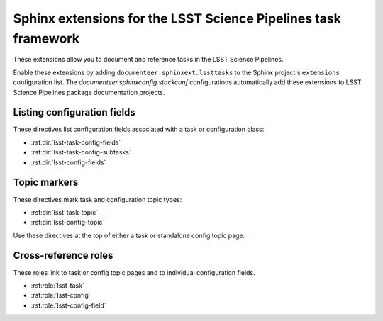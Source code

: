 ###############################################################
Sphinx extensions for the LSST Science Pipelines task framework
###############################################################

These extensions allow you to document and reference tasks in the LSST Science Pipelines.

Enable these extensions by adding ``documenteer.sphinxext.lssttasks`` to the Sphinx project's ``extensions`` configuration list.
The `documenteer.sphinxconfig.stackconf` configurations automatically add these extensions to LSST Science Pipelines package documentation projects.

Listing configuration fields
============================

These directives list configuration fields associated with a task or configuration class:

- :rst:dir:`lsst-task-config-fields`
- :rst:dir:`lsst-task-config-subtasks`
- :rst:dir:`lsst-config-fields`

.. rst:directive:: .. lsst-task-config-fields:: task_name

   List the configuration fields (except for ``ConfigurableField`` and ``Registry``) for a task class.

   Use this directive in the "Configuration fields" component of Task documentation topics.

   **Required argument:**

   - Name of the task class.

   **Example:**

   .. code-block:: rst

      .. lsst-task-config-fields:: lsst.pipe.tasks.processCcd.ProcessCcdTask

   **See also:**

   - :rst:dir:`lsst-task-config-subtasks`: lists subtasks instead of general configuration fields.
   - :rst:role:`lsst-config-field`: role for cross-referencing individual fields documented with this directive.

.. rst:directive:: .. lsst-task-config-subtasks:: task_name

   List the subtask configuration fields (``ConfigurableField`` and ``Registry`` types) for a task class.

   Use this directive in the "Configurable subtasks" component of Task documentation topics.

   **Required argument:**

   - Name of the task class.

   **Example:**

   .. code-block:: rst

      .. lsst-task-config-subtasks:: lsst.pipe.tasks.processCcd.ProcessCcdTask

   **See also:**

   - :rst:dir:`lsst-task-config-fields`: lists general configuration fields (not of the ``ConfigurableField`` and ``Registry`` types).
   - :rst:role:`lsst-config-field`: role for cross-referencing individual fields documented with this directive.

.. rst:directive:: .. lsst-config-fields:: config_name

   List all configuration fields associated with a configuration class (subclass of ``lsst.pex.config.Config``).

   Use this directive in standalone configuration topics.

   **Required argument:**

   - Name of the config class.

   **Example:**

   .. code-block:: rst

      .. lsst-config-fields:: lsst.pipe.tasks.colorterms.Colorterm

   **See also:**

   - Use :rst:dir:`lsst-task-config-fields` or :rst:dir:`lsst-task-config-subtasks` to list configuration fields when working within a task topic.
   - :rst:role:`lsst-config-field`: role for cross-referencing individual fields documented with this directive.

Topic markers
=============

These directives mark task and configuration topic types:

- :rst:dir:`lsst-task-topic`
- :rst:dir:`lsst-config-topic`

Use these directives at the top of either a task or standalone config topic page.

.. rst:directive:: .. lsst-task-topic:: task_name

   Mark the page as a task topic.

   **Required argument:**

   - Name of the task class.

   **Example:**

   .. code-block:: rst

      .. lsst-task-topic:: lsst.pipe.tasks.processCcd.ProcessCcdTask

.. rst:directive:: .. lsst-config-topic:: config_name

   Mark the page as a standalone configuration topic.

   **Required argument:**

   - Name of the config class.

   **Example:**

   .. code-block:: rst

      .. lsst-config-topic:: lsst.pipe.tasks.colorterms.Colorterm

Cross-reference roles
=====================

These roles link to task or config topic pages and to individual configuration fields.

- :rst:role:`lsst-task`
- :rst:role:`lsst-config`
- :rst:role:`lsst-config-field`

.. rst:role:: lsst-task

   Reference a task topic that is marked with the :rst:dir:`lsst-task-topic` directive.

   .. code-block:: rst

      :lsst-task:`lsst.pipe.tasks.processCcd.ProcessCcdTask`

   The link text can be shortened to just the task class name by prefixing the class with ``~``:

   .. code-block:: rst

      :lsst-task:`~lsst.pipe.tasks.processCcd.ProcessCcdTask`

   You can also provide alternative link text:

   .. code-block:: rst

      :lsst-task:`this task <lsst.pipe.tasks.processCcd.ProcessCcdTask>`

.. rst:role:: lsst-config

   Reference a standalone config topic that marked with the :rst:dir:`lsst-config-topic` directive.

   .. code-block:: rst

      :lsst-config:`lsst.pipe.tasks.colorterms.Colorterm`

   Abbreviate the link to just the class name:

   .. code-block:: rst

      :lsst-config:`~lsst.pipe.tasks.colorterms.Colorterm`

   Provide alternative link text:

   .. code-block:: rst

      :lsst-config:`this config <lsst.pipe.tasks.colorterms.Colorterm>`

.. rst:role:: lsst-config-field

   Reference a configuration field.

   Note that you must reference a configuration field as an attribute of a configuration class, not as an attribute of task class's ``config`` attribute.

   .. code-block:: rst

      :lsst-config-field:`lsst.pipe.tasks.processCcd.ProcessCcdConfig.isr`

   **See also:**

   The :rst:dir:`lsst-task-config-fields`, :rst:dir:`lsst-task-config-subtasks`, and :rst:dir:`lsst-config-fields` directives create the configuration field documentation that this role references.
